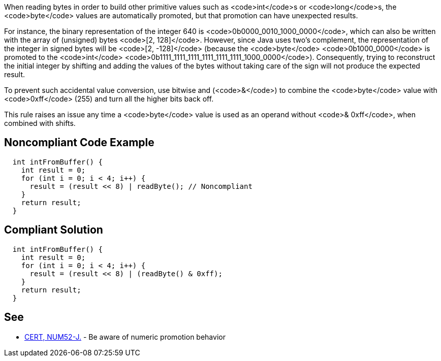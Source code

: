 When reading bytes in order to build other primitive values such as <code>int</code>s or <code>long</code>s, the <code>byte</code> values are automatically promoted, but that promotion can have unexpected results.

For instance, the binary representation of the integer 640 is <code>0b0000_0010_1000_0000</code>, which can also be written with the array of (unsigned) bytes <code>[2, 128]</code>. However, since Java uses two's complement, the representation of the integer in signed bytes will be <code>[2, -128]</code>  (because the <code>byte</code> <code>0b1000_0000</code> is promoted to the <code>int</code> <code>0b1111_1111_1111_1111_1111_1111_1000_0000</code>). Consequently, trying to reconstruct the initial integer by shifting and adding the values of the bytes without taking care of the sign will not produce the expected result.  

To prevent such accidental value conversion, use bitwise and (<code>&</code>) to combine the <code>byte</code> value with <code>0xff</code> (255) and turn all the higher bits back off.

This rule raises an issue any time a <code>byte</code> value is used as an operand without <code>& 0xff</code>, when combined with shifts.


== Noncompliant Code Example

----
  int intFromBuffer() {
    int result = 0;
    for (int i = 0; i < 4; i++) {
      result = (result << 8) | readByte(); // Noncompliant
    }
    return result;
  }
----


== Compliant Solution

----
  int intFromBuffer() {
    int result = 0;
    for (int i = 0; i < 4; i++) {
      result = (result << 8) | (readByte() & 0xff);
    }
    return result;
  }
----


== See

* https://www.securecoding.cert.org/confluence/x/SAHEAw[CERT, NUM52-J.] - Be aware of numeric promotion behavior 

